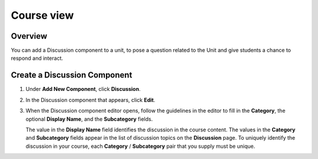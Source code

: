 .. _Course view:

###########
Course view
###########

*******************
Overview
*******************

You can add a Discussion component to a unit, to pose a question related to the
Unit and give students a chance to respond and interact.


*****************************
Create a Discussion Component
*****************************

#. Under **Add New Component**, click **Discussion**.

#. In the Discussion component that appears, click **Edit**.

   .. image:: _static/1_create_course-1.png
    :alt: Image of the discussion component with the Edit button circled

#. When the Discussion component editor opens, follow the guidelines in the
   editor to fill in the **Category**, the optional **Display Name**, and the
   **Subcategory** fields.

   .. image:: _static/2_create_course-2.png
    :alt: Image of the discussion component editor with a category of "Getting Graded" and a subcategory of "Answering More Than Once"

   The value in the **Display Name** field identifies the discussion in the
   course content. The values in the **Category** and **Subcategory** fields
   appear in the list of discussion topics on the **Discussion** page. To
   uniquely identify the discussion in your course, each **Category** /
   **Subcategory** pair that you supply must be unique.

   .. image:: _static/3_create_course-3.png
    :alt: The list of discussions with the "Answering More Than Once" topic indented under "Getting Graded"
